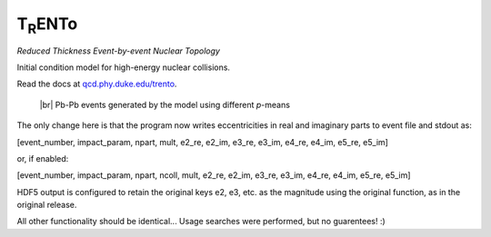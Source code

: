 T\ :sub:`R`\ ENTo
=================
*Reduced Thickness Event-by-event Nuclear Topology*

Initial condition model for high-energy nuclear collisions.

Read the docs at `qcd.phy.duke.edu/trento <http://qcd.phy.duke.edu/trento>`_.

.. |br| raw:: html

   <br />

.. figure:: doc/_static/trento_events_p.png
   :alt: Pb-Pb events

   |br| Pb-Pb events generated by the model using different *p*-means

The only change here is that the program now writes eccentricities in real and imaginary parts to event file and stdout as:

[event_number, impact_param, npart, mult, e2_re, e2_im, e3_re, e3_im, e4_re, e4_im, e5_re, e5_im]

or, if enabled:

[event_number, impact_param, npart, ncoll, mult, e2_re, e2_im, e3_re, e3_im, e4_re, e4_im, e5_re, e5_im]


HDF5 output is configured to retain the original keys e2, e3, etc. as the magnitude using the original function, as in the original release.

All other functionality should be identical... Usage searches were performed, but no guarentees! :)


